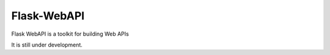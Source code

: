=================================
Flask-WebAPI
=================================
Flask WebAPI is a toolkit for building Web APIs

|Coverage| |CodeClimate| |Travis|

It is still under development.

.. |Coverage| image:: https://img.shields.io/codecov/c/github/viniciuschiele/flask-webapi.svg
    :target: https://codecov.io/github/viniciuschiele/flask-webapi

.. |Travis| image:: https://travis-ci.org/viniciuschiele/flask-webapi.svg
    :target: https://travis-ci.org/viniciuschiele/flask-webapi

.. |CodeClimate| image:: https://codeclimate.com/github/viniciuschiele/flask-webapi/badges/gpa.svg
   :target: https://codeclimate.com/github/viniciuschiele/flask-webapi

